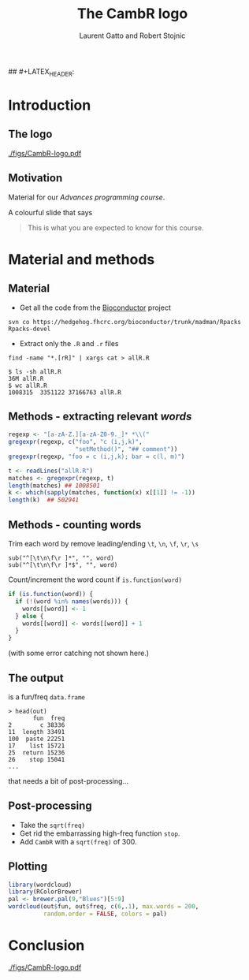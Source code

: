 #+LaTeX_CLASS: beamer
#+MACRO: BEAMERMODE presentation

# Turn on org-beamer-mode; 
#+STARTUP: beamer

#+LATEX_HEADER: \newcommand{\Slang}{\texttt{S} }
#+LATEX_HEADER: \newcommand{\R}{\texttt{R} }
#+LATEX_HEADER: \newcommand{\Rfunction}[1]{{\texttt{#1}}}
#+LATEX_HEADER: \newcommand{\Robject}[1]{{\texttt{#1}}}
#+LATEX_HEADER: \newcommand{\Rpackage}[1]{{\mbox{\normalfont\textsf{#1}}}}

#+LATEX_HEADER: \definecolor{Red}{rgb}{0.7,0,0}
#+LATEX_HEADER: \definecolor{Blue}{rgb}{0,0,0.8}
#+LATEX_HEADER: \usepackage{hyperref}
#+LATEX_HEADER: \hypersetup{%
#+LATEX_HEADER:   pdfusetitle,
#+LATEX_HEADER:   bookmarks = {true},
#+LATEX_HEADER:   bookmarksnumbered = {true},
#+LATEX_HEADER:   bookmarksopen = {true},
#+LATEX_HEADER:   bookmarksopenlevel = 2,
#+LATEX_HEADER:   unicode = {true},
#+LATEX_HEADER:   breaklinks = {false},
#+LATEX_HEADER:   hyperindex = {true},
#+LATEX_HEADER:   colorlinks = {true},
#+LATEX_HEADER:   linktocpage = {true},
#+LATEX_HEADER:   plainpages = {false},
#+LATEX_HEADER:   linkcolor = {Blue},
#+LATEX_HEADER:   citecolor = {Blue},
#+LATEX_HEADER:   urlcolor = {Red},
#+LATEX_HEADER:   pdfstartview = {Fit},
#+LATEX_HEADER:   pdfpagemode = {UseOutlines},
#+LATEX_HEADER:   pdfview = {XYZ null null null}
#+LATEX_HEADER: }

## #+LATEX_HEADER: \AtBeginSection{\begin{frame} \frametitle{Outline} \tableofcontents[currentsection] \end{frame}}
#+LATEX_HEADER:   \setbeamersize{text margin left=0.25cm}
#+LATEX_HEADER:   \setbeamersize{text margin right=0.25cm}
#+LATEX_HEADER:  \setbeamertemplate{navigation symbols}{}
# what do these other options do? apart from toc?

#+OPTIONS:   H:3 num:t toc:nil \n:nil @:t ::t |:t ^:t -:t f:t *:t <:t

#+BEAMER_FRAME_LEVEL: 2

#+MACRO: ALERT \alert{$1}
#+MACRO: FIGURE \begin{centering}\includegraphics[$2]{$1}\par \end{centering} 
#+TITLE: The CambR logo
#+AUTHOR: Laurent Gatto and Robert Stojnic 

* Introduction

** The logo

#+CAPTION:    The CambR logo
#+LABEL:      fig:logo
#+ATTR_LaTeX: width=.7\linewidth
[[./figs/CambR-logo.pdf]]


** Motivation

Material for our /Advances \R programming course/. 

A colourful slide that says 
#+BEGIN_QUOTE
This is what you are expected to know for this course.
#+END_QUOTE

* Material and methods

** Material

- Get all the code from the \url{Bioconductor} project 
: svn co https://hedgehog.fhcrc.org/bioconductor/trunk/madman/Rpacks Rpacks-devel
- Extract only the =.R= and =.r= files
: find -name "*.[rR]" | xargs cat > allR.R

: $ ls -sh allR.R 
: 36M allR.R
: $ wc allR.R 
: 1008315  3351122 37166763 allR.R


** Methods - extracting relevant /words/

#+begin_src r
  regexp <- "[a-zA-Z.][a-zA-Z0-9._]* *\\("
  gregexpr(regexp, c("foo", "c (i,j,k)",
                     "setMethod()", "## comment"))
  gregexpr(regexp, "foo = c (i,j,k); bar = c(l, m)")
#+end_src

#+begin_src r
  t <- readLines("allR.R")
  matches <- gregexpr(regexp, t)
  length(matches) ## 1008501
  k <- which(sapply(matches, function(x) x[[1]] != -1))
  length(k)  ## 502941
#+end_src

** Methods - counting words

Trim each word by remove leading/ending =\t=, =\n=, =\f=, =\r=, =\s=
: sub("^[\t\n\f\r ]*", "", word)
: sub("^[\t\n\f\r ]*$", "", word)

Count/increment the word count if =is.function(word)=
#+begin_src r
  if (is.function(word)) {           
    if (!(word %in% names(words))) {
      words[[word]] <- 1
    } else {
      words[[word]] <- words[[word]] + 1
    }
  }
#+end_src

(with some error catching not shown here.)

** The output
is a fun/freq =data.frame=

: > head(out)
:        fun  freq
: 2        c 38336
: 11  length 33491
: 100  paste 22251
: 17    list 15721
: 25  return 15236
: 26    stop 15041
: ...

that needs a bit of post-processing...

** Post-processing

- Take the =sqrt(freq)=
- Get rid the embarrassing high-freq function =stop=.
- Add =CambR= with a =sqrt(freq)= of 300.
 
** Plotting 
#+begin_src r
library(wordcloud)
library(RColorBrewer)
pal <- brewer.pal(9,"Blues")[5:9]
wordcloud(out$fun, out$freq, c(6,.1), max.words = 200, 
          random.order = FALSE, colors = pal)
#+end_src

* Conclusion

#+CAPTION:    \url{https://github.com/lgatto/CambRlogo}
#+LABEL:      fig:logo
#+ATTR_LaTeX: width=.7\linewidth
[[./figs/CambR-logo.pdf]]

